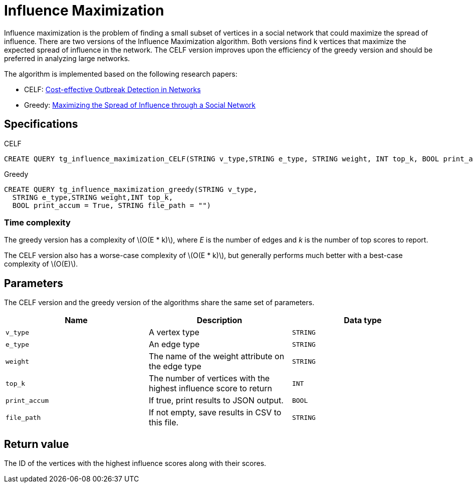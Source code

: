 = Influence Maximization
:description: Overview of TigerGraph's Influence Maximization algorithm.
:stem: latexmath

Influence maximization is the problem of finding a small subset of vertices in a social network that could maximize the spread of influence.
There are two versions of the Influence Maximization algorithm.
Both versions find k vertices that maximize the expected spread of influence in the network.
The CELF version improves upon the efficiency of the greedy version and should be preferred in analyzing large networks.

The algorithm is implemented based on the following research papers:

* CELF: https://www.cs.cmu.edu/~jure/pubs/detect-kdd07.pdf[Cost-effective Outbreak Detection in Networks]
* Greedy: https://www.cs.cornell.edu/home/kleinber/kdd03-inf.pdf[Maximizing the Spread of Influence through a Social Network]

== Specifications

.CELF
[,gsql]
----
CREATE QUERY tg_influence_maximization_CELF(STRING v_type,STRING e_type, STRING weight, INT top_k, BOOL print_accum = True, STRING file_path = "")
----

.Greedy
[,gsql]
----
CREATE QUERY tg_influence_maximization_greedy(STRING v_type,
  STRING e_type,STRING weight,INT top_k,
  BOOL print_accum = True, STRING file_path = "")
----


=== Time complexity
The greedy version has a complexity of stem:[O(E * k)], where _E_ is the number of edges and _k_ is the number of top scores to report.

The CELF version also has a worse-case complexity of stem:[O(E * k)], but generally performs much better with a best-case complexity of stem:[O(E)].

== Parameters
The CELF version and the greedy version of the algorithms share the same set of parameters.

[cols=",,",options="header",]
|===
|Name |Description |Data type
|`+v_type+` |A vertex type |`+STRING+`

|`+e_type+` |An edge type |`+STRING+`

|`+weight+` |The name of the weight attribute on the edge type
|`+STRING+`

|`+top_k+` |The number of vertices with the highest influence score to
return |`+INT+`

|`+print_accum+` |If true, print results to JSON output. |`+BOOL+`

|`+file_path+` |If not empty, save results in CSV to this file.
|`+STRING+`
|===

== Return value

The ID of the vertices with the highest influence scores along with
their scores.